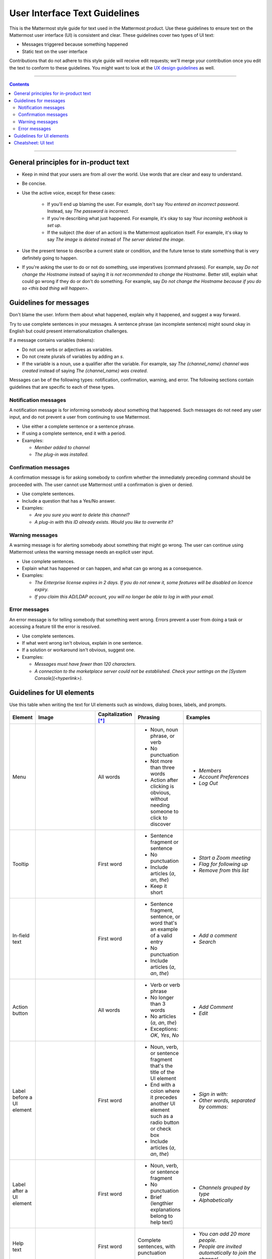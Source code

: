 User Interface Text Guidelines
===============================
This is the Mattermost style guide for text used in the Mattermost product. Use these guidelines to ensure text on the Mattermost user interface (UI) is consistent and clear.  These guidelines cover two types of UI text:

- Messages triggered because something happened
- Static text on the user interface

.. note::

Contributions that do not adhere to this style guide will receive edit requests; we'll merge your contribution once you edit the text to conform to these guidelines. You might want to look at the `UX design guidelines`_ as well.

....

.. contents:: 
   :depth: 2

....

General principles for in-product text
---------------------------------------

- Keep in mind that your users are from all over the world. Use words that are clear and easy to understand.
- Be concise.
- Use the active voice, except for these cases:

   - If you'll end up blaming the user. For example, don't say *You entered an incorrect password*. Instead, say *The password is incorrect*.
   - If you're describing what just happened. For example, it's okay to say *Your incoming webhook is set up*.
   - If the subject (the doer of an action) is the Mattermost application itself. For example, it's okay to say *The image is deleted* instead of *The server deleted the image*.
   
- Use the present tense to describe a current state or condition, and the future tense to state something that is very definitely going to happen.
- If you're asking the user to do or not do something, use imperatives (command phrases). For example, say *Do not change the Hostname* instead of saying *It is not recommended to change the Hostname*. Better still, explain what could go wrong if they do or don't do something. For example, say *Do not change the Hostname because if you do so <this bad thing will happen>.*

Guidelines for messages
------------------------

Don't blame the user. Inform them about what happened, explain why it happened, and suggest a way forward.

Try to use complete sentences in your messages. A sentence phrase (an incomplete sentence) might sound okay in English but could present internationalization challenges.

If a message contains variables (tokens):

- Do not use verbs or adjectives as variables.
- Do not create plurals of variables by adding an *s*.
- If the variable is a noun, use a qualifier after the variable. For example, say *The {channel_name} channel was created* instead of saying *The {channel_name} was created*.

Messages can be of the following types: notification, confirmation, warning, and error. The following sections contain guidelines that are specific to each of these types.

Notification messages
~~~~~~~~~~~~~~~~~~~~~~

A notification message is for informing somebody about something that happened. Such messages do not need any user input, and do not prevent a user from continuing to use Mattermost.

- Use either a complete sentence or a sentence phrase. 
- If using a complete sentence, end it with a period.
- Examples:

  - *Member added to channel*
  - *The plug-in was installed.*

Confirmation messages
~~~~~~~~~~~~~~~~~~~~~~

A confirmation message is for asking somebody to confirm whether the immediately preceding command should be proceeded with. The user cannot use Mattermost until a confirmation is given or denied.

- Use complete sentences.
- Include a question that has a Yes/No answer.
- Examples:

  - *Are you sure you want to delete this channel?*
  - *A plug-in with this ID already exists. Would you like to overwrite it?*

Warning messages
~~~~~~~~~~~~~~~~

A warning message is for alerting somebody about something that might go wrong. The user can continue using Mattermost unless the warning message needs an explicit user input.

- Use complete sentences.
- Explain what has happened or can happen, and what can go wrong as a consequence.

- Examples:

  - *The Enterprise license expires in 2 days. If you do not renew it, some features will be disabled on licence expiry.*
  - *If you claim this AD/LDAP account, you will no longer be able to log in with your email.*

Error messages
~~~~~~~~~~~~~~~

An error message is for telling somebody that something went wrong. Errors prevent a user from doing a task or accessing a feature till the error is resolved.

- Use complete sentences.
- If what went wrong isn't obvious, explain in one sentence.
- If a solution or workaround isn't obvious, suggest one.
- Examples:

  - *Messages must have fewer than 120 characters.*
  - *A connection to the marketplace server could not be established. Check your settings on the [System Console](<hyperlink>).*


Guidelines for UI elements
---------------------------
Use this table when writing the text for UI elements such as windows, dialog boxes, labels, and prompts.

.. list-table::
   :widths: 10 30 10 15 35
   :header-rows: 1

   * - Element
     - Image 
     - Capitalization [*]_
     - Phrasing
     - Examples     
   * - Menu
     - |menu.png|
     - All words
     - - Noun, noun phrase, or verb
       - No punctuation
       - Not more than three words
       - Action after clicking is obvious, without needing someone to click to discover
     - - *Members*
       - *Account Preferences*
       - *Log Out*
   * - Tooltip
     - |tooltip.png|
     - First word
     - - Sentence fragment or sentence
       - No punctuation
       - Include articles (*a*, *an*, *the*)
       - Keep it short
     - - *Start a Zoom meeting*
       - *Flag for following up*
       - *Remove from this list*
   * - In-field text
     - |field.png|  
     - First word
     - - Sentence fragment, sentence, or word that's an example of a valid entry
       - No punctuation
       - Include articles (*a*, *an*, *the*)
     - - *Add a comment*
       - *Search*
   * - Action button
     - |action.png|
     - All words
     - - Verb or verb phrase
       - No longer than 3 words
       - No articles (*a*, *an*, *the*)
       - Exceptions: *OK*, *Yes*, *No*
     - - *Add Comment*
       - *Edit*
   * - Label before a UI element
     - |label_before.png|
     - First word
     - - Noun, verb, or sentence fragment that's the title of the UI element
       - End with a colon where it precedes another UI element such as a radio button or check box
       - Include articles (*a*, *an*, *the*)
     - - *Sign in with:*
       - *Other words, separated by commas:*
   * - Label after a UI element
     - |label_after.png|
     - First word
     - - Noun, verb, or sentence fragment
       - No punctuation
       - Brief (lengthier explanations belong to help text)
     - - *Channels grouped by type*
       - *Alphabetically*
   * - Help text
     - |help.png|
     - First word
     - Complete sentences, with punctuation
     - - *You can add 20 more people.*
       - *People are invited automatically to join the channel.*
   * - Title
     - |title.png|
     - All words
     - - Sentence fragment or sentence
       - No punctuation
     - - *Notification Preferences for Channel*
       - *Contributors*

.. [*] For headline style, capitalize all words except those with 3 letters or fewer, articles (*a*, *an*, *the*), prepositions (*on*, *to*, *in*, *from*, *of*), and coordinating conjunctions (*and*, *but*, *or*, *for*). Despite these exceptions, always capitalize the first and last word. For sentence style, capitalize only the first word.

Cheatsheet: UI text
-----------------------
|cheatsheet.png|

.. |menu.png| image:: ./images/menu.png
  :alt: menu
.. |tooltip.png| image:: ./images/tooltip.png
  :alt: tooltip
.. |field.png| image:: ./images/field.png
  :alt: in-field text
.. |action.png| image:: ./images/action.png
  :alt: action button
.. |label_before.png| image:: ./images/label_before.png
  :alt: labels before a UI element
.. |label_after.png| image:: ./images/label_after.png
  :alt: labels after a UI element
.. |help.png| image:: ./images/help.png
  :alt: help text
.. |title.png| image:: ./images/title.png
  :alt: title
.. |cheatsheet.png| image:: ./images/cheatsheet.png
  :alt: cheatsheet for punctuation and capitalization
.. _UX design guidelines: https://docs.mattermost.com/developer/fx-guidelines.html#design-guidelines
